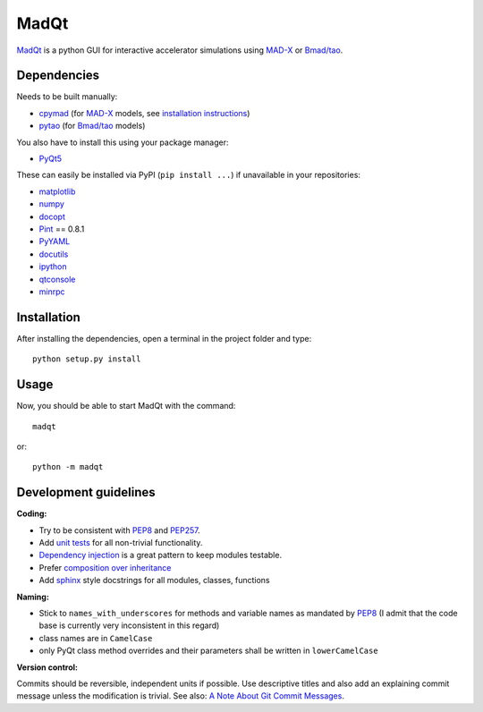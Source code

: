 MadQt
=====

MadQt_ is a python GUI for interactive accelerator simulations using MAD-X_
or `Bmad/tao`_.


Dependencies
~~~~~~~~~~~~

Needs to be built manually:

- cpymad_ (for MAD-X_ models, see `installation instructions`_)
- pytao_ (for `Bmad/tao`_ models)

You also have to install this using your package manager:

- PyQt5_

These can easily be installed via PyPI (``pip install ...``) if unavailable
in your repositories:

- matplotlib_
- numpy_
- docopt_
- Pint_ == 0.8.1
- PyYAML_
- docutils_
- ipython_
- qtconsole_
- minrpc_

.. _installation instructions: http://hibtc.github.io/cpymad/installation/index.html
.. _MAD-X: http://madx.web.cern.ch/madx
.. _Bmad/tao: http://www.lepp.cornell.edu/~dcs/bmad/
.. _cpymad: https://github.com/hibtc/cpymad
.. _pytao: https://github.com/hibtc/pytao
.. _minrpc: https://pypi.python.org/pypi/minrpc
.. _PyQt5: https://riverbankcomputing.com/software/pyqt/intro
.. _matplotlib: http://matplotlib.org/
.. _numpy: http://www.numpy.org
.. _docopt: https://pypi.python.org/pypi/docopt
.. _Pint: http://pint.readthedocs.org/
.. _PyYAML: https://pypi.python.org/pypi/PyYAML
.. _docutils: https://pypi.python.org/pypi/docutils
.. _ipython: https://pypi.python.org/pypi/ipython
.. _qtconsole: https://pypi.python.org/pypi/qtconsole


Installation
~~~~~~~~~~~~

After installing the dependencies, open a terminal in the project folder and
type::

    python setup.py install


Usage
~~~~~

Now, you should be able to start MadQt with the command::

    madqt

or::

    python -m madqt


Development guidelines
~~~~~~~~~~~~~~~~~~~~~~

**Coding:**

- Try to be consistent with PEP8_ and PEP257_.
- Add `unit tests`_ for all non-trivial functionality.
- `Dependency injection`_ is a great pattern to keep modules testable.
- Prefer `composition over inheritance`_
- Add `sphinx`_ style docstrings for all modules, classes, functions

.. _PEP8: http://www.python.org/dev/peps/pep-0008/
.. _PEP257: http://www.python.org/dev/peps/pep-0257/
.. _`unit tests`: http://docs.python.org/2/library/unittest.html
.. _`Dependency injection`: http://www.youtube.com/watch?v=RlfLCWKxHJ0
.. _`composition over inheritance`: https://www.youtube.com/watch?v=Tedt47e9qsQ
.. _`sphinx`: http://sphinx-doc.org/

**Naming:**

- Stick to ``names_with_underscores`` for methods and variable names as
  mandated by PEP8_ (I admit that the code base is currently very
  inconsistent in this regard)
- class names are in ``CamelCase``
- only PyQt class method overrides and their parameters shall be written in
  ``lowerCamelCase``

**Version control:**

Commits should be reversible, independent units if possible. Use descriptive
titles and also add an explaining commit message unless the modification is
trivial. See also: `A Note About Git Commit Messages`_.

.. _`A Note About Git Commit Messages`: http://tbaggery.com/2008/04/19/a-note-about-git-commit-messages.html
